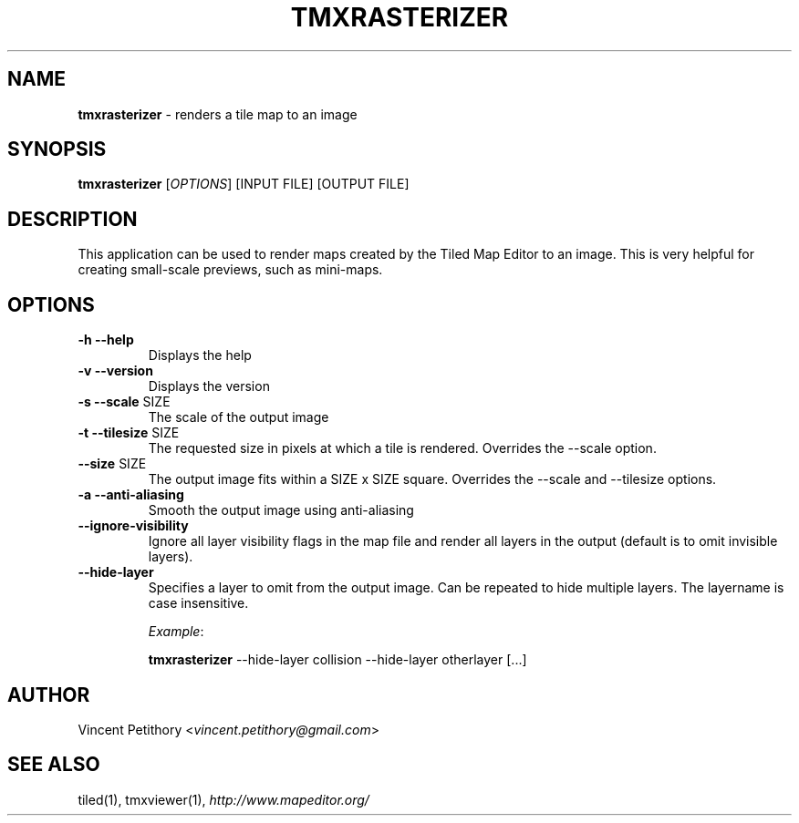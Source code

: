 .\" generated with Ronn/v0.7.3
.\" http://github.com/rtomayko/ronn/tree/0.7.3
.
.TH "TMXRASTERIZER" "1" "September 2016" "" ""
.
.SH "NAME"
\fBtmxrasterizer\fR \- renders a tile map to an image
.
.SH "SYNOPSIS"
\fBtmxrasterizer\fR [\fIOPTIONS\fR] [INPUT FILE] [OUTPUT FILE]
.
.SH "DESCRIPTION"
This application can be used to render maps created by the Tiled Map Editor to an image\. This is very helpful for creating small\-scale previews, such as mini\-maps\.
.
.SH "OPTIONS"
.
.TP
\fB\-h\fR \fB\-\-help\fR
Displays the help
.
.TP
\fB\-v\fR \fB\-\-version\fR
Displays the version
.
.TP
\fB\-s\fR \fB\-\-scale\fR SIZE
The scale of the output image
.
.TP
\fB\-t\fR \fB\-\-tilesize\fR SIZE
The requested size in pixels at which a tile is rendered\. Overrides the \-\-scale option\.
.
.TP
\fB\-\-size\fR SIZE
The output image fits within a SIZE x SIZE square\. Overrides the \-\-scale and \-\-tilesize options\.
.
.TP
\fB\-a\fR \fB\-\-anti\-aliasing\fR
Smooth the output image using anti\-aliasing
.
.TP
\fB\-\-ignore\-visibility\fR
Ignore all layer visibility flags in the map file and render all layers in the output (default is to omit invisible layers)\.
.
.TP
\fB\-\-hide\-layer\fR
Specifies a layer to omit from the output image\. Can be repeated to hide multiple layers\. The layername is case insensitive\.
.
.IP
\fIExample\fR:
.
.IP
\fBtmxrasterizer\fR \-\-hide\-layer collision \-\-hide\-layer otherlayer [\.\.\.]
.
.SH "AUTHOR"
Vincent Petithory <\fIvincent\.petithory@gmail\.com\fR>
.
.SH "SEE ALSO"
tiled(1), tmxviewer(1), \fIhttp://www\.mapeditor\.org/\fR
